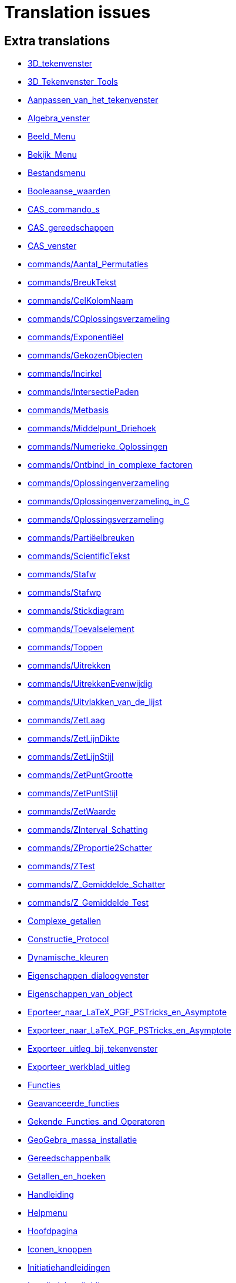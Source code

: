 = Translation issues

== Extra translations

 * xref:3D_tekenvenster.adoc[3D_tekenvenster]
 * xref:3D_Tekenvenster_Tools.adoc[3D_Tekenvenster_Tools]
 * xref:Aanpassen_van_het_tekenvenster.adoc[Aanpassen_van_het_tekenvenster]
 * xref:Algebra_venster.adoc[Algebra_venster]
 * xref:Beeld_Menu.adoc[Beeld_Menu]
 * xref:Bekijk_Menu.adoc[Bekijk_Menu]
 * xref:Bestandsmenu.adoc[Bestandsmenu]
 * xref:Booleaanse_waarden.adoc[Booleaanse_waarden]
 * xref:CAS_commando_s.adoc[CAS_commando_s]
 * xref:CAS_gereedschappen.adoc[CAS_gereedschappen]
 * xref:CAS_venster.adoc[CAS_venster]
 * xref:commands/Aantal_Permutaties.adoc[commands/Aantal_Permutaties]
 * xref:commands/BreukTekst.adoc[commands/BreukTekst]
 * xref:commands/CelKolomNaam.adoc[commands/CelKolomNaam]
 * xref:commands/COplossingsverzameling.adoc[commands/COplossingsverzameling]
 * xref:commands/Exponentiëel.adoc[commands/Exponentiëel]
 * xref:commands/GekozenObjecten.adoc[commands/GekozenObjecten]
 * xref:commands/Incirkel.adoc[commands/Incirkel]
 * xref:commands/IntersectiePaden.adoc[commands/IntersectiePaden]
 * xref:commands/Metbasis.adoc[commands/Metbasis]
 * xref:commands/Middelpunt_Driehoek.adoc[commands/Middelpunt_Driehoek]
 * xref:commands/Numerieke_Oplossingen.adoc[commands/Numerieke_Oplossingen]
 * xref:commands/Ontbind_in_complexe_factoren.adoc[commands/Ontbind_in_complexe_factoren]
 * xref:commands/Oplossingenverzameling.adoc[commands/Oplossingenverzameling]
 * xref:commands/Oplossingenverzameling_in_C.adoc[commands/Oplossingenverzameling_in_C]
 * xref:commands/Oplossingsverzameling.adoc[commands/Oplossingsverzameling]
 * xref:commands/Partiëelbreuken.adoc[commands/Partiëelbreuken]
 * xref:commands/ScientificTekst.adoc[commands/ScientificTekst]
 * xref:commands/Stafw.adoc[commands/Stafw]
 * xref:commands/Stafwp.adoc[commands/Stafwp]
 * xref:commands/Stickdiagram.adoc[commands/Stickdiagram]
 * xref:commands/Toevalselement.adoc[commands/Toevalselement]
 * xref:commands/Toppen.adoc[commands/Toppen]
 * xref:commands/Uitrekken.adoc[commands/Uitrekken]
 * xref:commands/UitrekkenEvenwijdig.adoc[commands/UitrekkenEvenwijdig]
 * xref:commands/Uitvlakken_van_de_lijst.adoc[commands/Uitvlakken_van_de_lijst]
 * xref:commands/ZetLaag.adoc[commands/ZetLaag]
 * xref:commands/ZetLijnDikte.adoc[commands/ZetLijnDikte]
 * xref:commands/ZetLijnStijl.adoc[commands/ZetLijnStijl]
 * xref:commands/ZetPuntGrootte.adoc[commands/ZetPuntGrootte]
 * xref:commands/ZetPuntStijl.adoc[commands/ZetPuntStijl]
 * xref:commands/ZetWaarde.adoc[commands/ZetWaarde]
 * xref:commands/ZInterval_Schatting.adoc[commands/ZInterval_Schatting]
 * xref:commands/ZProportie2Schatter.adoc[commands/ZProportie2Schatter]
 * xref:commands/ZTest.adoc[commands/ZTest]
 * xref:commands/Z_Gemiddelde_Schatter.adoc[commands/Z_Gemiddelde_Schatter]
 * xref:commands/Z_Gemiddelde_Test.adoc[commands/Z_Gemiddelde_Test]
 * xref:Complexe_getallen.adoc[Complexe_getallen]
 * xref:Constructie_Protocol.adoc[Constructie_Protocol]
 * xref:Dynamische_kleuren.adoc[Dynamische_kleuren]
 * xref:Eigenschappen_dialoogvenster.adoc[Eigenschappen_dialoogvenster]
 * xref:Eigenschappen_van_object.adoc[Eigenschappen_van_object]
 * xref:Eporteer_naar_LaTeX_PGF_PSTricks_en_Asymptote.adoc[Eporteer_naar_LaTeX_PGF_PSTricks_en_Asymptote]
 * xref:Exporteer_naar_LaTeX_PGF_PSTricks_en_Asymptote.adoc[Exporteer_naar_LaTeX_PGF_PSTricks_en_Asymptote]
 * xref:Exporteer_uitleg_bij_tekenvenster.adoc[Exporteer_uitleg_bij_tekenvenster]
 * xref:Exporteer_werkblad_uitleg.adoc[Exporteer_werkblad_uitleg]
 * xref:Functies.adoc[Functies]
 * xref:Geavanceerde_functies.adoc[Geavanceerde_functies]
 * xref:Gekende_Functies_and_Operatoren.adoc[Gekende_Functies_and_Operatoren]
 * xref:GeoGebra_massa_installatie.adoc[GeoGebra_massa_installatie]
 * xref:Gereedschappenbalk.adoc[Gereedschappenbalk]
 * xref:Getallen_en_hoeken.adoc[Getallen_en_hoeken]
 * xref:Handleiding.adoc[Handleiding]
 * xref:Helpmenu.adoc[Helpmenu]
 * xref:Hoofdpagina.adoc[Hoofdpagina]
 * xref:Iconen_knoppen.adoc[Iconen_knoppen]
 * xref:Initiatiehandleidingen.adoc[Initiatiehandleidingen]
 * xref:Installatiehandleiding.adoc[Installatiehandleiding]
 * xref:Intervallen.adoc[Intervallen]
 * xref:Invoerveld.adoc[Invoerveld]
 * xref:Kegelsnedenknop.adoc[Kegelsnedenknop]
 * xref:Knoppenbalk.adoc[Knoppenbalk]
 * xref:Krommen.adoc[Krommen]
 * xref:Labels_en_titels.adoc[Labels_en_titels]
 * xref:Lagen.adoc[Lagen]
 * xref:Lijsten.adoc[Lijsten]
 * xref:Macromenu.adoc[Macromenu]
 * xref:Macro_dialoogvenster.adoc[Macro_dialoogvenster]
 * xref:Macro_Manager_dialoogvenster.adoc[Macro_Manager_dialoogvenster]
 * xref:Macro_s.adoc[Macro_s]
 * xref:Macro_s_Menu.adoc[Macro_s_Menu]
 * xref:Meetkundige_Objecten.adoc[Meetkundige_Objecten]
 * xref:Menubalk.adoc[Menubalk]
 * xref:Menu_bewerken.adoc[Menu_bewerken]
 * xref:Navigatiebalk.adoc[Navigatiebalk]
 * xref:Objecten_benoemen.adoc[Objecten_benoemen]
 * xref:Ongelijkheden.adoc[Ongelijkheden]
 * xref:Opmaakwerkbalk.adoc[Opmaakwerkbalk]
 * xref:Opties_afdrukken.adoc[Opties_afdrukken]
 * xref:Opties_Menu.adoc[Opties_Menu]
 * xref:Opties_uitleg.adoc[Opties_uitleg]
 * xref:Positie_van_object.adoc[Positie_van_object]
 * xref:Puntenknop.adoc[Puntenknop]
 * xref:Punten_en_Vectoren.adoc[Punten_en_Vectoren]
 * xref:Rechten_en_assen.adoc[Rechten_en_assen]
 * xref:Rechten_Tools.adoc[Rechten_Tools]
 * xref:Regressie.adoc[Regressie]
 * xref:Rekenblad.adoc[Rekenblad]
 * xref:Rekenblad_Tools.adoc[Rekenblad_Tools]
 * xref:Schermindelingen.adoc[Schermindelingen]
 * xref:Selecteer_objecten.adoc[Selecteer_objecten]
 * xref:Spoor.adoc[Spoor]
 * xref:Tekenvenster.adoc[Tekenvenster]
 * xref:Tekenvenster_Tools.adoc[Tekenvenster_Tools]
 * xref:Teksten.adoc[Teksten]
 * xref:Toetsenbordsnelkoppelingen.adoc[Toetsenbordsnelkoppelingen]
 * xref:tools/Bepaal_maximale_waarde_in_geselecteerde_cellen.adoc[tools/Bepaal_maximale_waarde_in_geselecteerde_cellen]
 * xref:tools/Gegevens_naar_rekenblad.adoc[tools/Gegevens_naar_rekenblad]
 * xref:tools/Lijnstuk_tussen_twee_punten.adoc[tools/Lijnstuk_tussen_twee_punten]
 * xref:tools/Maak_een_veelhoeklijn.adoc[tools/Maak_een_veelhoeklijn]
 * xref:tools/Numeriek.adoc[tools/Numeriek]
 * xref:tools/Pyramide.adoc[tools/Pyramide]
 * xref:tools/Rotatie_met_centrum_over_bepaalde_hoek.adoc[tools/Rotatie_met_centrum_over_bepaalde_hoek]
 * xref:tools/Roteren.adoc[tools/Roteren]
 * xref:tools/Tel_het_aantal_waarden_in_de_gekozen_cellen.adoc[tools/Tel_het_aantal_waarden_in_de_gekozen_cellen]
 * xref:tools/Uitrekken_naar_prisma_of_cylinder.adoc[tools/Uitrekken_naar_prisma_of_cylinder]
 * xref:tools/Uitrekken_naar_Pyramide_of_kegel.adoc[tools/Uitrekken_naar_Pyramide_of_kegel]
 * xref:tools/Veelhoekige_lijn.adoc[tools/Veelhoekige_lijn]
 * xref:Transformatieknop.adoc[Transformatieknop]
 * xref:Verfijn_dialoogvenster.adoc[Verfijn_dialoogvenster]
 * xref:Verplaatsknop.adoc[Verplaatsknop]
 * xref:Virtuele_toetsenbord.adoc[Virtuele_toetsenbord]
 * xref:Voorwaardelijke_zichtbaarheid.adoc[Voorwaardelijke_zichtbaarheid]

== Missing translations

 * xref:en@manual::3D_Graphics_View.adoc[3D_Graphics_View]
 * xref:en@manual::Accessibility.adoc[Accessibility]
 * xref:en@manual::Advanced_Features.adoc[Advanced_Features]
 * xref:en@manual::Algebra_View.adoc[Algebra_View]
 * xref:en@manual::Boolean_values.adoc[Boolean_values]
 * xref:en@manual::CAS_View.adoc[CAS_View]
 * xref:en@manual::commands/3D_Commands.adoc[commands/3D_Commands]
 * xref:en@manual::commands/BetaDist.adoc[commands/BetaDist]
 * xref:en@manual::commands/CASLoaded.adoc[commands/CASLoaded]
 * xref:en@manual::commands/CAS_Restricted_Commands.adoc[commands/CAS_Restricted_Commands]
 * xref:en@manual::commands/CAS_Specific_Commands.adoc[commands/CAS_Specific_Commands]
 * xref:en@manual::commands/CAS_View_Supported_Geometry_Commands.adoc[commands/CAS_View_Supported_Geometry_Commands]
 * xref:en@manual::commands/Financial_Commands.adoc[commands/Financial_Commands]
 * xref:en@manual::commands/GroebnerDegRevLex.adoc[commands/GroebnerDegRevLex]
 * xref:en@manual::commands/GroebnerLex.adoc[commands/GroebnerLex]
 * xref:en@manual::commands/GroebnerLexDeg.adoc[commands/GroebnerLexDeg]
 * xref:en@manual::commands/InverseBeta.adoc[commands/InverseBeta]
 * xref:en@manual::commands/InverseBinomialMinimumTrials.adoc[commands/InverseBinomialMinimumTrials]
 * xref:en@manual::commands/IsFactored.adoc[commands/IsFactored]
 * xref:en@manual::commands/NInvert.adoc[commands/NInvert]
 * xref:en@manual::commands/PlotSolve.adoc[commands/PlotSolve]
 * xref:en@manual::commands/SetImage.adoc[commands/SetImage]
 * xref:en@manual::commands/SetLevelOfDetail.adoc[commands/SetLevelOfDetail]
 * xref:en@manual::Complex_Numbers.adoc[Complex_Numbers]
 * xref:en@manual::Conditional_Visibility.adoc[Conditional_Visibility]
 * xref:en@manual::Construction_Protocol.adoc[Construction_Protocol]
 * xref:en@manual::Curves.adoc[Curves]
 * xref:en@manual::Customizing_the_Graphics_View.adoc[Customizing_the_Graphics_View]
 * xref:en@manual::Dynamic_Colors.adoc[Dynamic_Colors]
 * xref:en@manual::Edit_Menu.adoc[Edit_Menu]
 * xref:en@manual::Export_Graphics_Dialog.adoc[Export_Graphics_Dialog]
 * xref:en@manual::Export_to_LaTeX_PGF_PSTricks_and_Asymptote.adoc[Export_to_LaTeX_PGF_PSTricks_and_Asymptote]
 * xref:en@manual::Export_Worksheet_Dialog.adoc[Export_Worksheet_Dialog]
 * xref:en@manual::File_Menu.adoc[File_Menu]
 * xref:en@manual::Functions.adoc[Functions]
 * xref:en@manual::Geometric_Objects.adoc[Geometric_Objects]
 * xref:en@manual::Graphics_View.adoc[Graphics_View]
 * xref:en@manual::Help_Menu.adoc[Help_Menu]
 * xref:en@manual::Inequalities.adoc[Inequalities]
 * xref:en@manual::Input_Bar.adoc[Input_Bar]
 * xref:en@manual::Intervals.adoc[Intervals]
 * xref:en@manual::Keyboard_Shortcuts.adoc[Keyboard_Shortcuts]
 * xref:en@manual::Labels_and_Captions.adoc[Labels_and_Captions]
 * xref:en@manual::Layers.adoc[Layers]
 * xref:en@manual::Lines_and_Axes.adoc[Lines_and_Axes]
 * xref:en@manual::Lists.adoc[Lists]
 * xref:en@manual::Menubar.adoc[Menubar]
 * xref:en@manual::Naming_Objects.adoc[Naming_Objects]
 * xref:en@manual::Navigation_Bar.adoc[Navigation_Bar]
 * xref:en@manual::Numbers_and_Angles.adoc[Numbers_and_Angles]
 * xref:en@manual::Objects.adoc[Objects]
 * xref:en@manual::Object_Position.adoc[Object_Position]
 * xref:en@manual::Object_Properties.adoc[Object_Properties]
 * xref:en@manual::Options_Menu.adoc[Options_Menu]
 * xref:en@manual::Perspectives.adoc[Perspectives]
 * xref:en@manual::Perspectives_Menu.adoc[Perspectives_Menu]
 * xref:en@manual::Points_and_Vectors.adoc[Points_and_Vectors]
 * xref:en@manual::Point_Capturing.adoc[Point_Capturing]
 * xref:en@manual::Printing_Options.adoc[Printing_Options]
 * xref:en@manual::Properties_Dialog.adoc[Properties_Dialog]
 * xref:en@manual::Redefine_Dialog.adoc[Redefine_Dialog]
 * xref:en@manual::Selecting_objects.adoc[Selecting_objects]
 * xref:en@manual::Settings_Dialog.adoc[Settings_Dialog]
 * xref:en@manual::Sidebar.adoc[Sidebar]
 * xref:en@manual::Spreadsheet_View.adoc[Spreadsheet_View]
 * xref:en@manual::Style_Bar.adoc[Style_Bar]
 * xref:en@manual::Texts.adoc[Texts]
 * xref:en@manual::Toolbar.adoc[Toolbar]
 * xref:en@manual::tools/3D_Graphics_Tools.adoc[tools/3D_Graphics_Tools]
 * xref:en@manual::tools/Action_Object_Tools.adoc[tools/Action_Object_Tools]
 * xref:en@manual::tools/CAS_Tools.adoc[tools/CAS_Tools]
 * xref:en@manual::tools/Circle_and_Arc_Tools.adoc[tools/Circle_and_Arc_Tools]
 * xref:en@manual::tools/Conic_Section_Tools.adoc[tools/Conic_Section_Tools]
 * xref:en@manual::tools/Count.adoc[tools/Count]
 * xref:en@manual::tools/Custom_Tools.adoc[tools/Custom_Tools]
 * xref:en@manual::tools/Extremum.adoc[tools/Extremum]
 * xref:en@manual::tools/Freehand_Function.adoc[tools/Freehand_Function]
 * xref:en@manual::tools/General_Tools.adoc[tools/General_Tools]
 * xref:en@manual::tools/Graphics_Tools.adoc[tools/Graphics_Tools]
 * xref:en@manual::tools/Line_Tools.adoc[tools/Line_Tools]
 * xref:en@manual::tools/Maximum.adoc[tools/Maximum]
 * xref:en@manual::tools/Measurement_Tools.adoc[tools/Measurement_Tools]
 * xref:en@manual::tools/Movement_Tools.adoc[tools/Movement_Tools]
 * xref:en@manual::tools/Move_around_Point.adoc[tools/Move_around_Point]
 * xref:en@manual::tools/Numeric.adoc[tools/Numeric]
 * xref:en@manual::tools/Point_Tools.adoc[tools/Point_Tools]
 * xref:en@manual::tools/Polygon_Tools.adoc[tools/Polygon_Tools]
 * xref:en@manual::tools/Polyline.adoc[tools/Polyline]
 * xref:en@manual::tools/Record_to_Spreadsheet.adoc[tools/Record_to_Spreadsheet]
 * xref:en@manual::tools/Roots.adoc[tools/Roots]
 * xref:en@manual::tools/Rotate_around_Point.adoc[tools/Rotate_around_Point]
 * xref:en@manual::tools/Select_Objects.adoc[tools/Select_Objects]
 * xref:en@manual::tools/Special_Line_Tools.adoc[tools/Special_Line_Tools]
 * xref:en@manual::tools/Special_Object_Tools.adoc[tools/Special_Object_Tools]
 * xref:en@manual::tools/Spreadsheet_Tools.adoc[tools/Spreadsheet_Tools]
 * xref:en@manual::tools/Surface_of_Revolution.adoc[tools/Surface_of_Revolution]
 * xref:en@manual::tools/Transformation_Tools.adoc[tools/Transformation_Tools]
 * xref:en@manual::Tools.adoc[Tools]
 * xref:en@manual::ToolsEN.adoc[ToolsEN]
 * xref:en@manual::Tools_Menu.adoc[Tools_Menu]
 * xref:en@manual::Tool_Creation_Dialog.adoc[Tool_Creation_Dialog]
 * xref:en@manual::Tool_Manager_Dialog.adoc[Tool_Manager_Dialog]
 * xref:en@manual::Tracing.adoc[Tracing]
 * xref:en@manual::View_Menu.adoc[View_Menu]
 * xref:en@manual::Window_Menu.adoc[Window_Menu]

== Partial translations
All clear

== Duplicate translations

 * xref:commands/CIFactor.adoc[commands/CIFactor]
 * xref:commands/OntbindenComplexIrrationaal.adoc[commands/OntbindenComplexIrrationaal]
 * xref:commands/ResidueleVariantie.adoc[commands/ResidueleVariantie]
 * xref:commands/RSquare.adoc[commands/RSquare]
 * xref:commands/PlotTraag.adoc[commands/PlotTraag]
 * xref:commands/SlowPlot.adoc[commands/SlowPlot]
 * xref:commands/SampleSD.adoc[commands/SampleSD]
 * xref:commands/SteekproefSD.adoc[commands/SteekproefSD]
 * xref:commands/SDY.adoc[commands/SDY]
 * xref:commands/SY.adoc[commands/SY]
 * xref:commands/TIntervalTweeGemiddeldes.adoc[commands/TIntervalTweeGemiddeldes]
 * xref:commands/TMean2Estimate.adoc[commands/TMean2Estimate]
 * xref:commands/TIntervalGemiddelde.adoc[commands/TIntervalGemiddelde]
 * xref:commands/TMeanEstimate.adoc[commands/TMeanEstimate]
 * xref:commands/NaarComplex.adoc[commands/NaarComplex]
 * xref:commands/ToComplex.adoc[commands/ToComplex]
 * xref:commands/RandomUniform.adoc[commands/RandomUniform]
 * xref:commands/ToevalsgetalUniform.adoc[commands/ToevalsgetalUniform]
 * xref:commands/NaarExponentieel.adoc[commands/NaarExponentieel]
 * xref:commands/ToExponential.adoc[commands/ToExponential]
 * xref:commands/TTestGekoppeld.adoc[commands/TTestGekoppeld]
 * xref:commands/TTestPaired.adoc[commands/TTestPaired]